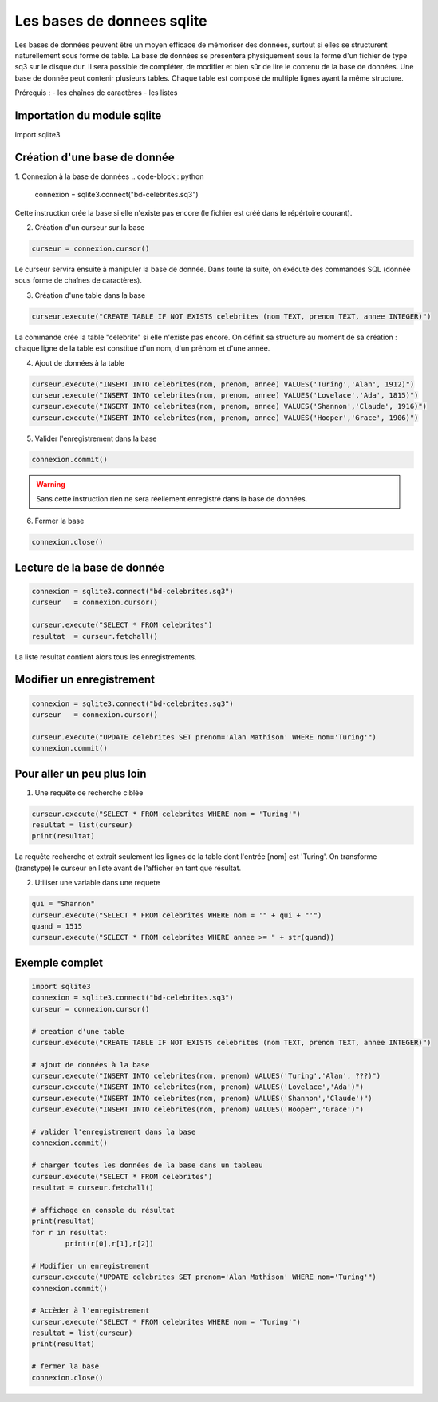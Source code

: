 ***************************
Les bases de donnees sqlite
***************************

Les bases de données peuvent être un moyen efficace de mémoriser des données, surtout si elles se structurent naturellement sous forme de table.
La base de données se présentera physiquement sous la forme d'un fichier de type sq3 sur le disque dur.
Il sera possible de compléter, de modifier et bien sûr de lire le contenu de la base de données.
Une base de donnée peut contenir plusieurs tables. Chaque table est composé de multiple lignes ayant la même structure.

Prérequis :
- les chaînes de caractères
- les listes


Importation du module sqlite
============================
.. code-block:: python
import sqlite3     

Création d'une base de donnée
=============================

1. Connexion à la base de données
.. code-block:: python

	connexion = sqlite3.connect("bd-celebrites.sq3")

Cette instruction crée la base si elle n'existe pas encore (le fichier est créé dans le répértoire courant).


2. Création d'un curseur sur la base

.. code-block:: python
	
	curseur = connexion.cursor()

Le curseur servira ensuite à manipuler la base de donnée.
Dans toute la suite, on exécute des commandes SQL (donnée sous forme de chaînes de caractères).

3. Création d'une table dans la base

.. code-block:: python

	curseur.execute("CREATE TABLE IF NOT EXISTS celebrites (nom TEXT, prenom TEXT, annee INTEGER)")

La commande crée la table "celebrite" si elle n'existe pas encore. 
On définit sa structure au moment de sa création : chaque ligne de la table est constitué d'un nom, d'un prénom et d'une année.

4. Ajout de données à la table

.. code-block:: python

	curseur.execute("INSERT INTO celebrites(nom, prenom, annee) VALUES('Turing','Alan', 1912)")
	curseur.execute("INSERT INTO celebrites(nom, prenom, annee) VALUES('Lovelace','Ada', 1815)")
	curseur.execute("INSERT INTO celebrites(nom, prenom, annee) VALUES('Shannon','Claude', 1916)")
	curseur.execute("INSERT INTO celebrites(nom, prenom, annee) VALUES('Hooper','Grace', 1906)")

5. Valider l'enregistrement dans la base

.. code-block:: python
	
	connexion.commit()

.. Warning:: 
	Sans cette instruction rien ne sera réellement enregistré dans la base de données.

6. Fermer la base

.. code-block:: python
	
	connexion.close()


Lecture de la base de donnée
============================

.. code-block:: python
	
	connexion = sqlite3.connect("bd-celebrites.sq3")
	curseur   = connexion.cursor()
	
	curseur.execute("SELECT * FROM celebrites")
	resultat  = curseur.fetchall()
	
La liste resultat contient alors tous les enregistrements.

.. code-block:: python
	>>> resultat[0]
	['Turing', 'Alan', 1912]
	>>> resultat[1][1]
	'Ada'
	

Modifier un enregistrement
==========================

.. code-block:: python
	
	connexion = sqlite3.connect("bd-celebrites.sq3")
	curseur   = connexion.cursor()
		
	curseur.execute("UPDATE celebrites SET prenom='Alan Mathison' WHERE nom='Turing'")
	connexion.commit()


Pour aller un peu plus loin
===========================

1. Une requête de recherche ciblée

.. code-block:: python

	curseur.execute("SELECT * FROM celebrites WHERE nom = 'Turing'")
	resultat = list(curseur)
	print(resultat)

La requête recherche et extrait seulement les lignes de la table dont l'entrée [nom] est 'Turing'.
On transforme (transtype) le curseur en liste avant de l'afficher en tant que résultat.

2. Utiliser une variable dans une requete

.. code-block:: python

	qui = "Shannon"
	curseur.execute("SELECT * FROM celebrites WHERE nom = '" + qui + "'")
	quand = 1515
	curseur.execute("SELECT * FROM celebrites WHERE annee >= " + str(quand))


Exemple complet
===============

.. code-block:: python

	import sqlite3     
	connexion = sqlite3.connect("bd-celebrites.sq3")
	curseur = connexion.cursor()

	# creation d'une table
	curseur.execute("CREATE TABLE IF NOT EXISTS celebrites (nom TEXT, prenom TEXT, annee INTEGER)")

	# ajout de données à la base
	curseur.execute("INSERT INTO celebrites(nom, prenom) VALUES('Turing','Alan', ???)")
	curseur.execute("INSERT INTO celebrites(nom, prenom) VALUES('Lovelace','Ada')")
	curseur.execute("INSERT INTO celebrites(nom, prenom) VALUES('Shannon','Claude')")
	curseur.execute("INSERT INTO celebrites(nom, prenom) VALUES('Hooper','Grace')")

	# valider l'enregistrement dans la base
	connexion.commit()

	# charger toutes les données de la base dans un tableau
	curseur.execute("SELECT * FROM celebrites")
	resultat = curseur.fetchall()

	# affichage en console du résultat
	print(resultat)
	for r in resultat:
		print(r[0],r[1],r[2])

	# Modifier un enregistrement
	curseur.execute("UPDATE celebrites SET prenom='Alan Mathison' WHERE nom='Turing'")
	connexion.commit()

	# Accèder à l'enregistrement
	curseur.execute("SELECT * FROM celebrites WHERE nom = 'Turing'")
	resultat = list(curseur)
	print(resultat)

	# fermer la base
	connexion.close()

 
 
